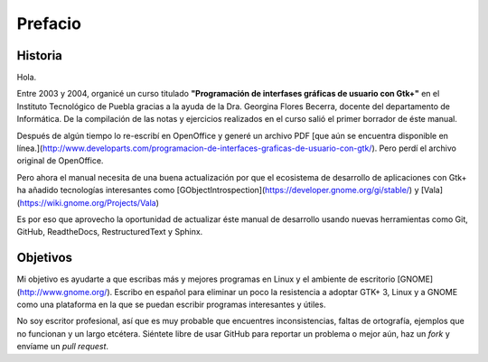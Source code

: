 Prefacio
========

Historia
--------

Hola.

Entre 2003 y 2004, organicé un curso titulado **"Programación de interfases
gráficas de usuario con Gtk+"** en el Instituto Tecnológico de Puebla gracias
a la ayuda de la Dra. Georgina Flores Becerra, docente del departamento de
Informática. De la compilación de las notas y ejercicios realizados en el
curso salió el primer borrador de éste manual.

Después de algún tiempo lo re-escribí en OpenOffice y generé un archivo PDF
[que aún se encuentra disponible en línea.](http://www.developarts.com/programacion-de-interfaces-graficas-de-usuario-con-gtk/).
Pero perdí el archivo original de OpenOffice.

Pero ahora el manual necesita de una buena actualización por que el ecosistema
de desarrollo de aplicaciones con Gtk+ ha añadido tecnologías interesantes
como [GObjectIntrospection](https://developer.gnome.org/gi/stable/) y [Vala](https://wiki.gnome.org/Projects/Vala)

Es por eso que aprovecho la oportunidad de actualizar éste manual de
desarrollo usando nuevas herramientas como Git, GitHub, ReadtheDocs,
RestructuredText y Sphinx.

Objetivos
---------

Mi objetivo es ayudarte a que escribas más y mejores programas en Linux y el
ambiente de escritorio [GNOME](http://www.gnome.org/). Escribo en español para
eliminar un poco la resistencia a adoptar GTK+ 3, Linux y a GNOME como una
plataforma en la que se puedan escribir programas interesantes y útiles.

No soy escritor profesional, así que es muy probable que encuentres
inconsistencias, faltas de ortografía, ejemplos que no funcionan y un largo
etcétera. Siéntete libre de usar GitHub para reportar un problema o mejor aún,
haz un *fork* y envíame un *pull request*.

